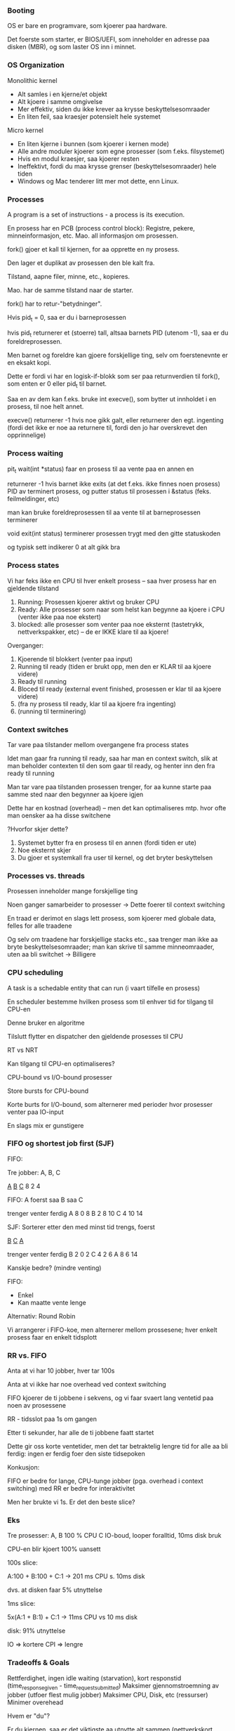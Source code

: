 *** Booting

OS er bare en programvare, som kjoerer paa hardware.

Det foerste som starter, er BIOS/UEFI, som inneholder en adresse paa disken (MBR), og som laster OS inn i minnet.

*** OS Organization

Monolithic kernel
 - Alt samles i en kjerne/et objekt
 - Alt kjoere i samme omgivelse
 - Mer effektiv, siden du ikke krever aa krysse beskyttelsesomraader
 - En liten feil, saa kraesjer potensielt hele systemet

Micro kernel
 - En liten kjerne i bunnen (som kjoerer i kernen mode)
 - Alle andre moduler kjoerer som egne prosesser (som f.eks. filsystemet)
 - Hvis en modul kraesjer, saa kjoerer resten
 - Ineffektivt, fordi du maa krysse grenser (beskyttelsesomraader) hele tiden
 - Windows og Mac tenderer litt mer mot dette, enn Linux.

*** Processes

A program is a set of instructions - a process is its execution.

En prosess har en PCB (process control block): Registre, pekere, minneinformasjon, etc. Mao. all informasjon om prosessen.

fork() gjoer et kall til kjernen, for aa opprette en ny prosess.

Den lager et duplikat av prosessen den ble kalt fra.

Tilstand, aapne filer, minne, etc., kopieres.

Mao. har de samme tilstand naar de starter.

fork() har to retur-"betydninger".

Hvis pid_t = 0, saa er du i barneprosessen

hvis pid_t returnerer et (stoerre) tall, altsaa barnets PID (utenom -1), saa er du foreldreprosessen. 

Men barnet og foreldre kan gjoere forskjellige ting, selv om foerstenevnte er en eksakt kopi.

Dette er fordi vi har en logisk-if-blokk som ser paa returnverdien til fork(), som enten er 0 eller pid_t til barnet.

Saa en av dem kan f.eks. bruke int execve(), som bytter ut innholdet i en prosess, til noe helt annet.

execve() returnerer -1 hvis noe gikk galt, eller returnerer den egt. ingenting (fordi det ikke er noe aa returnere til,
fordi den jo har overskrevet den opprinnelige)

*** Process waiting

pit_t wait(int *status) faar en prosess til aa vente paa en annen en

returnerer -1 hvis barnet ikke exits (at det f.eks. ikke finnes noen prosess)
PID av terminert prosess, og putter status til prosessen i &status (feks. feilmeldinger, etc)

man kan bruke foreldreprosessen til aa vente til at barneprosessen terminerer

void exit(int status) terminerer prosessen trygt med den gitte statuskoden

og typisk sett indikerer 0 at alt gikk bra

*** Process states

Vi har feks ikke en CPU til hver enkelt prosess -- saa hver prosess har en gjeldende tilstand

1. Running: Prosessen kjoerer aktivt og bruker CPU
2. Ready: Alle prosesser som naar som helst kan begynne aa kjoere i CPU (venter ikke paa noe ekstert)
3. blocked: alle prosesser som venter paa noe eksternt (tastetrykk, nettverkspakker, etc) -- de er IKKE klare til aa kjoere!

Overganger:

1. Kjoerende til blokkert (venter paa input)
2. Running til ready (tiden er brukt opp, men den er KLAR til aa kjoere videre)
3. Ready til running
4. Bloced til ready (external event finished, prosessen er klar til aa kjoere videre)
5. (fra ny prosess til ready, klar til aa kjoere fra ingenting)
6. (running til terminering)


*** Context switches

Tar vare paa tilstander mellom overgangene fra process states

Idet man gaar fra running til ready, saa har man en context switch, slik at man beholder contexten til den som gaar til ready, og henter
inn den fra ready til running

Man tar vare paa tilstanden prosessen trenger, for aa kunne starte paa samme sted naar den begynner aa kjoere igjen

Dette har en kostnad (overhead) -- men det kan optimaliseres mtp. hvor ofte man oensker aa ha disse switchene

?Hvorfor skjer dette?

1. Systemet bytter fra en prosess til en annen (fordi tiden er ute)
2. Noe eksternt skjer
3. Du gjoer et systemkall fra user til kernel, og det bryter beskyttelsen


*** Processes vs. threads

Prosessen inneholder mange forskjellige ting

Noen ganger samarbeider to prosesser -> Dette foerer til context switching

En traad er derimot en slags lett prosess, som kjoerer med globale data, felles for alle traadene

Og selv om traadene har forskjellige stacks etc., saa trenger man ikke aa bryte beskyttelsesomraader;
man kan skrive til samme minneomraader, uten aa bli switchet -> Billigere

*** CPU scheduling

A task is a schedable entity that can run (i vaart tilfelle en prosess)

En scheduler bestemme hvilken prosess som til enhver tid for tilgang til CPU-en

Denne bruker en algoritme

Tilslutt flytter en dispatcher den gjeldende prosesses til CPU

RT vs NRT

Kan tilgang til CPU-en optimaliseres?

CPU-bound vs I/O-bound prosesser

Store bursts for CPU-bound

Korte burts for I/O-bound, som alternerer med perioder hvor prosesser venter paa IO-input

En slags mix er gunstigere

*** FIFO og shortest job first (SJF)

FIFO:

Tre jobber: A, B, C

___A___ _B_ __C__
   8     2    4
   
FIFO: A foerst saa B saa C

    trenger venter ferdig
A      8       0     8
B      2       8    10
C      4      10    14

SJF:
Sorterer etter den med minst tid trengs, foerst

_B_ __C__ ___A___

    trenger venter ferdig
B      2       0     2
C      4       2     6
A      8       6     14

Kanskje bedre? (mindre venting)

FIFO:
- Enkel
- Kan maatte vente lenge

Alternativ: Round Robin

Vi arrangerer i FIFO-koe, men alternerer mellom prossesene;
hver enkelt prosess faar en enkelt tidsplott

*** RR vs. FIFO

Anta at vi har 10 jobber, hver tar 100s

Anta at vi ikke har noe overhead ved context switching

FIFO kjoerer de ti jobbene i sekvens, og vi faar svaert lang ventetid paa noen av prosessene

RR - tidsslot paa 1s om gangen

Etter ti sekunder, har alle de ti jobbene faatt startet

Dette gir oss korte ventetider, men det tar betraktelig lengre tid for alle aa bli ferdig:
ingen er ferdig foer den siste tidsepoken

Konkusjon:

FIFO er bedre for lange, CPU-tunge jobber (pga. overhead i context switching)
med RR er bedre for interaktivitet

Men her brukte vi 1s. Er det den beste slice?

*** Eks

Tre prosesser:
A, B 100 % CPU
C IO-boud, looper foralltid, 10ms disk bruk

CPU-en blir kjoert 100% uansett

100s slice:

A:100 + B:100 + C:1 -> 201 ms CPU s. 10ms disk

dvs. at disken faar 5% utnyttelse

1ms slice:

5x(A:1 + B:1) + C:1 -> 11ms CPU vs 10 ms disk

disk: 91% utnyttelse

IO => kortere
CPI => lengre

*** Tradeoffs & Goals

Rettferdighet, ingen idle waiting (starvation), kort responstid (time_response_given - time_request_submitted)
Maksimer gjennomstroemning av jobber (utfoer flest mulig jobber)
Maksimer CPU, Disk, etc (ressurser)
Minimer overehead

Hvem er "du"?

Er du kjernen, saa er det viktigste aa utnytte alt sammen (nettverkskort, CPU, disk, minnet, etc)

Er du brukeren, saa oensker du interaktivitet (responstid)

Hva gjoer systemet?

Batch-system: optimalisering med minst mulig context switching overhead, hoey CPU-utilisasjon

PC: responstid, interaktivitet

Kjernekraftverk, fly, bil (sanntidssystemet (real-time)): moeter deadlines, ikke mist data

*** Scheduling classifications

To typer algoritmer: Dynamiske og statiske

Statiske: legge opp en plan basert paa hvordan man trodde jobbene ville utfoeres

Dynamiske: Prosessene endrer rekkefoelge konstant, avgjoerelser tas underveis

Annen klassifisering:

Non-preemptive: Prosesser kan kjoere "saa lenge de vil", uavbrutt
Preemptive: Prosesser kan avbrytes, med hensikt om aa kunne starte den igjen

Dynamiske, preemptive systemer er vanligst idag

Real Time > Best effort
RT faar kjoere foerst, og BE faar kjoere naar koen er tom: Men dersom det dukker opp en ny RT prosess, saa legges BE bak denne

Dette kan skje pga. tiden er ferdig, nye prosesser kommer inn, ny IO input,

Vi maa mao. kunne tillate at systemet avbryter en prosess

To maater aa gjoere preemption paa:

Preemption points: beste punkter hvor det kan skje preemption, dette gir forutsigbar overhead
Ellers paagaende preemption (aktivt)

Prioriteter med preemption gjoer at en BE prosess deles opp og avbrytes av en RT

Prioriteter uten gjoer at BE kjoerer foerst, saa kommer RRT rett etter denne

Mens uten prioriteter non-preemptive plasserer RT heeelt bak i koen

